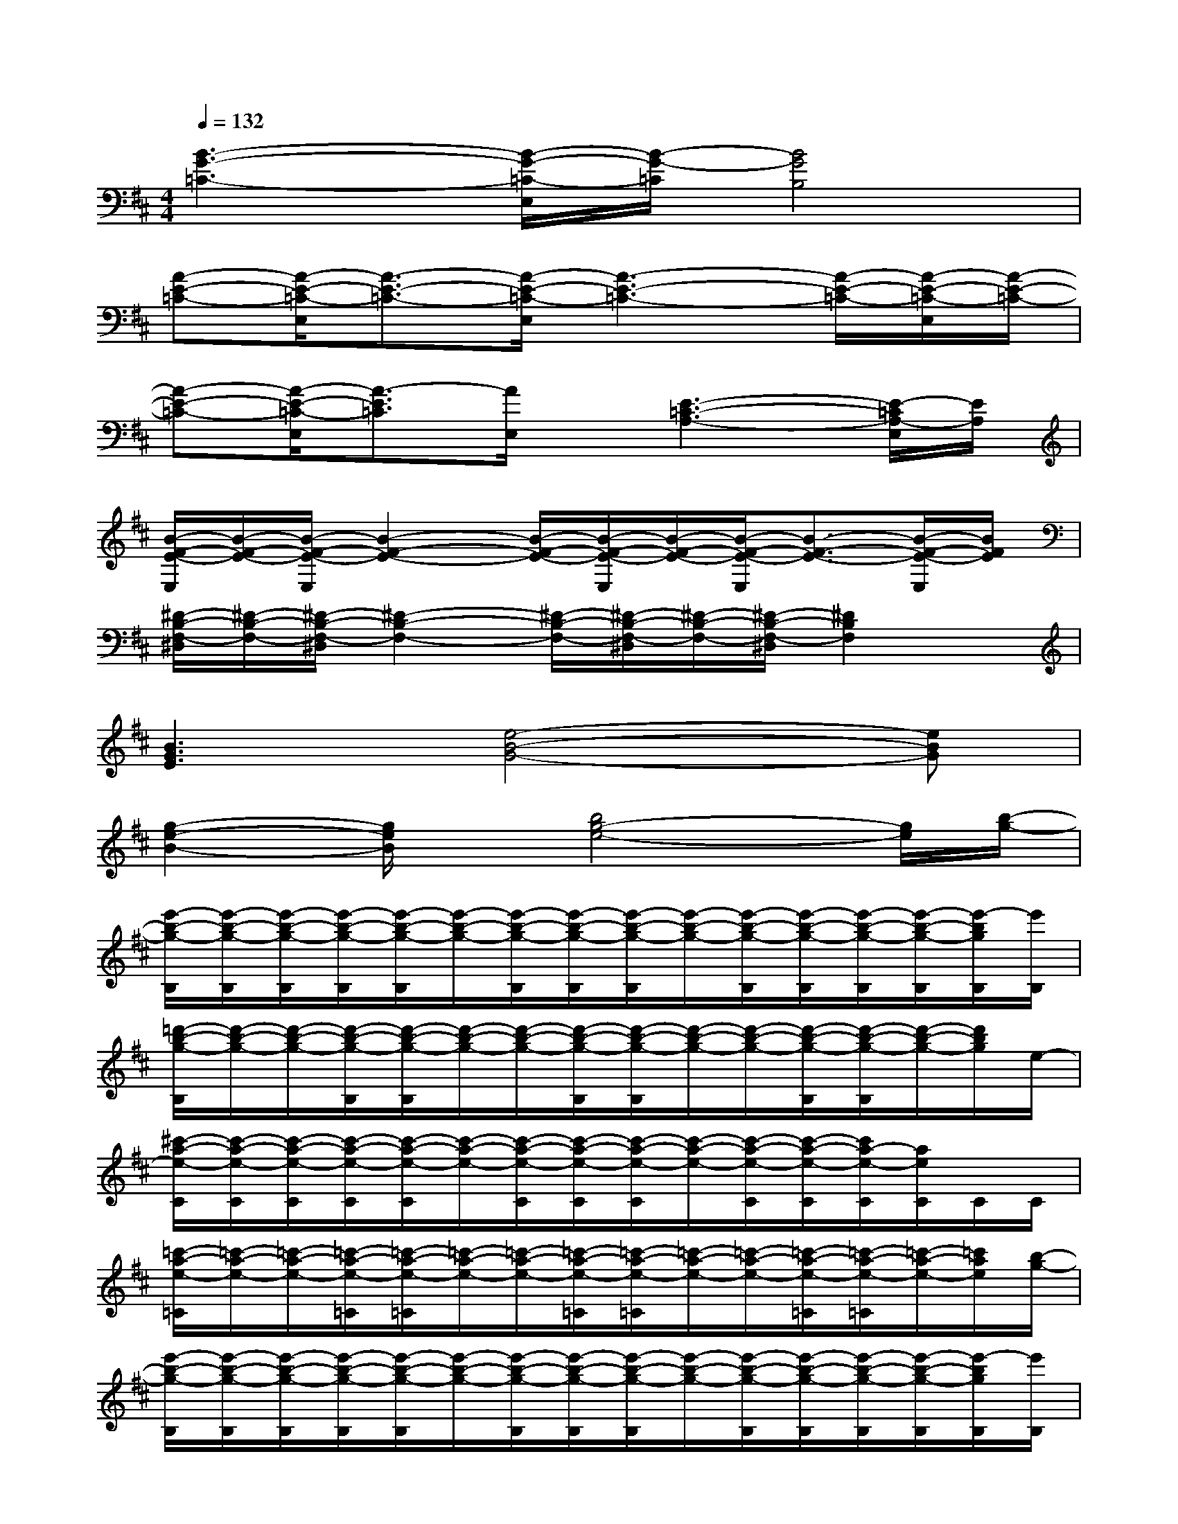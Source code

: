 X:1
T:
M:4/4
L:1/8
Q:1/4=132
K:D%2sharps
V:1
[B3-G3-=C3-][B/2-G/2-=C/2-E,/2][B/2-G/2-=C/2][B4G4B,4]|
[A-E-=C-][A/2-E/2-=C/2-E,/2][A3/2-E3/2-=C3/2-][A/2-E/2-=C/2-E,/2][A3-E3-=C3-][A/2-E/2-=C/2-][A/2-E/2-=C/2-E,/2][A/2-E/2-=C/2-]|
[A-E-=C-][A/2-E/2-=C/2-E,/2][A3/2-E3/2=C3/2][A/2E,/2]x/2[E3-=C3-A,3-][E/2-=C/2A,/2-E,/2][E/2A,/2]|
[B/2-F/2-E/2-E,/2][B/2-F/2-E/2-][B/2-F/2-E/2-E,/2][B2-F2-E2-][B/2-F/2-E/2-][B/2-F/2-E/2-E,/2][B/2-F/2-E/2-][B/2-F/2-E/2-E,/2][B3/2-F3/2-E3/2-][B/2-F/2-E/2-E,/2][B/2F/2E/2]|
[^D/2-B,/2-F,/2-^D,/2][^D/2-B,/2-F,/2-][^D/2-B,/2-F,/2-^D,/2][^D2-B,2-F,2-][^D/2-B,/2-F,/2-][^D/2-B,/2-F,/2-^D,/2][^D/2-B,/2-F,/2-][^D/2-B,/2-F,/2-^D,/2][^D2B,2F,2]x/2|
[B3G3E3][e4-B4-G4-][eBG]|
[g2-e2-B2-][g/2e/2B/2]x/2[b4g4-e4-][g/2e/2][b/2-g/2-]|
[e'/2-b/2-g/2-B,/2][e'/2-b/2-g/2-B,/2][e'/2-b/2-g/2-B,/2][e'/2-b/2-g/2-B,/2][e'/2-b/2-g/2-B,/2][e'/2-b/2-g/2-][e'/2-b/2-g/2-B,/2][e'/2-b/2-g/2-B,/2][e'/2-b/2-g/2-B,/2][e'/2-b/2-g/2-][e'/2-b/2-g/2-B,/2][e'/2-b/2-g/2-B,/2][e'/2-b/2-g/2-B,/2][e'/2-b/2-g/2-B,/2][e'/2-b/2g/2B,/2][e'/2B,/2]|
[=d'/2-b/2-g/2-B,/2][d'/2-b/2-g/2-][d'/2-b/2-g/2-][d'/2-b/2-g/2-B,/2][d'/2-b/2-g/2-B,/2][d'/2-b/2-g/2-][d'/2-b/2-g/2-][d'/2-b/2-g/2-B,/2][d'/2-b/2-g/2-B,/2][d'/2-b/2-g/2-][d'/2-b/2-g/2-][d'/2-b/2-g/2-B,/2][d'/2-b/2-g/2-B,/2][d'/2-b/2-g/2-][d'/2b/2g/2]e/2-|
[^c'/2-a/2-e/2-C/2][c'/2-a/2-e/2-C/2][c'/2-a/2-e/2-C/2][c'/2-a/2-e/2-C/2][c'/2-a/2-e/2-C/2][c'/2-a/2-e/2-][c'/2-a/2-e/2-C/2][c'/2-a/2-e/2-C/2][c'/2-a/2-e/2-C/2][c'/2-a/2-e/2-][c'/2-a/2-e/2-C/2][c'/2-a/2-e/2-C/2][c'/2a/2-e/2-C/2][a/2e/2C/2]C/2C/2|
[=c'/2-a/2-e/2-=C/2][=c'/2-a/2-e/2-][=c'/2-a/2-e/2-][=c'/2-a/2-e/2-=C/2][=c'/2-a/2-e/2-=C/2][=c'/2-a/2-e/2-][=c'/2-a/2-e/2-][=c'/2-a/2-e/2-=C/2][=c'/2-a/2-e/2-=C/2][=c'/2-a/2-e/2-][=c'/2-a/2-e/2-][=c'/2-a/2-e/2-=C/2][=c'/2-a/2-e/2-=C/2][=c'/2-a/2-e/2-][=c'/2a/2e/2][b/2-g/2-]|
[e'/2-b/2-g/2-B,/2][e'/2-b/2-g/2-B,/2][e'/2-b/2-g/2-B,/2][e'/2-b/2-g/2-B,/2][e'/2-b/2-g/2-B,/2][e'/2-b/2-g/2-][e'/2-b/2-g/2-B,/2][e'/2-b/2-g/2-B,/2][e'/2-b/2-g/2-B,/2][e'/2-b/2-g/2-][e'/2-b/2-g/2-B,/2][e'/2-b/2-g/2-B,/2][e'/2-b/2-g/2-B,/2][e'/2-b/2-g/2-B,/2][e'/2-b/2g/2B,/2][e'/2B,/2]|
[d'/2-b/2-g/2-B,/2][d'/2-b/2-g/2-][d'/2-b/2-g/2-][d'/2-b/2-g/2-B,/2][d'/2-b/2-g/2-B,/2][d'/2-b/2-g/2-][d'/2-b/2-g/2-][d'/2-b/2-g/2-B,/2][d'/2-b/2-g/2-B,/2][d'/2-b/2-g/2-][d'/2-b/2-g/2-][d'/2-b/2-g/2-B,/2][d'/2-b/2-g/2-B,/2][d'/2-b/2-g/2-][d'/2b/2g/2]e/2-|
[^c'/2-a/2-e/2-C/2][c'/2-a/2-e/2-C/2][c'/2-a/2-e/2-C/2][c'/2-a/2-e/2-C/2][c'/2-a/2-e/2-C/2][c'/2-a/2-e/2-][c'/2-a/2-e/2-C/2][c'/2-a/2-e/2-C/2][c'/2-a/2-e/2-C/2][c'/2-a/2-e/2-][c'/2-a/2-e/2-C/2][c'/2-a/2-e/2-C/2][c'/2-a/2-e/2-C/2][c'/2-a/2-e/2-C/2][c'/2-a/2-e/2-C/2][c'/2a/2e/2C/2]|
[c'/2-a/2-e/2-C/2][c'/2-a/2-e/2-][c'/2-a/2-e/2-][c'/2-a/2-e/2-C/2][c'/2-a/2-e/2-C/2][c'/2-a/2-e/2-][c'/2-a/2-e/2-][c'/2-a/2-e/2-C/2][c'/2-a/2-e/2-C/2][c'/2-a/2-e/2-][c'/2-a/2-e/2-][c'/2-a/2-e/2-C/2][c'/2-a/2-e/2-C/2][c'/2-a/2-e/2-][c'/2a/2e/2][b/2-g/2-]|
[e'/2-b/2-g/2-B,/2][e'/2-b/2-g/2-B,/2][e'/2-b/2-g/2-B,/2][e'/2-b/2-g/2-B,/2][e'/2-b/2-g/2-B,/2][e'/2-b/2-g/2-][e'/2-b/2-g/2-B,/2][e'/2-b/2-g/2-B,/2][e'/2-b/2-g/2-B,/2][e'/2-b/2-g/2-][e'/2-b/2-g/2-B,/2][e'/2-b/2-g/2-B,/2][e'/2-b/2-g/2-B,/2][e'/2-b/2-g/2-B,/2][e'/2-b/2g/2B,/2][e'/2B,/2]